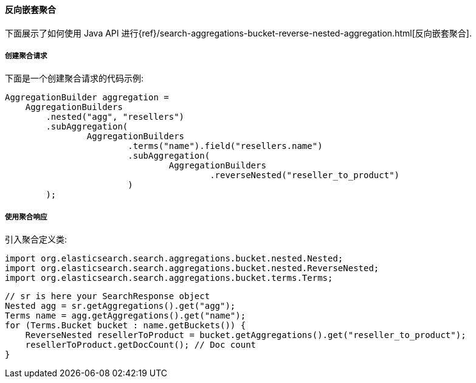 [[java-aggs-bucket-reverse-nested]]
==== 反向嵌套聚合

下面展示了如何使用 Java API 进行{ref}/search-aggregations-bucket-reverse-nested-aggregation.html[反向嵌套聚合].


===== 创建聚合请求

下面是一个创建聚合请求的代码示例:

[source,java]
--------------------------------------------------
AggregationBuilder aggregation =
    AggregationBuilders
        .nested("agg", "resellers")
        .subAggregation(
                AggregationBuilders
                        .terms("name").field("resellers.name")
                        .subAggregation(
                                AggregationBuilders
                                        .reverseNested("reseller_to_product")
                        )
        );
--------------------------------------------------


===== 使用聚合响应

引入聚合定义类:

[source,java]
--------------------------------------------------
import org.elasticsearch.search.aggregations.bucket.nested.Nested;
import org.elasticsearch.search.aggregations.bucket.nested.ReverseNested;
import org.elasticsearch.search.aggregations.bucket.terms.Terms;
--------------------------------------------------

[source,java]
--------------------------------------------------
// sr is here your SearchResponse object
Nested agg = sr.getAggregations().get("agg");
Terms name = agg.getAggregations().get("name");
for (Terms.Bucket bucket : name.getBuckets()) {
    ReverseNested resellerToProduct = bucket.getAggregations().get("reseller_to_product");
    resellerToProduct.getDocCount(); // Doc count
}
--------------------------------------------------
